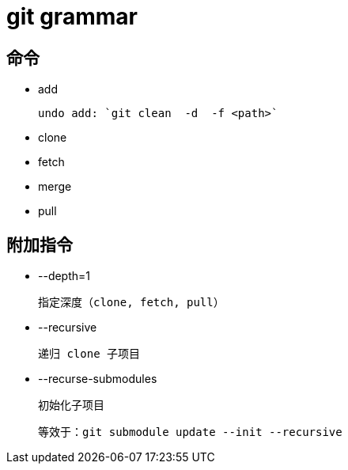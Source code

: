 
= git grammar

== 命令

- add

    undo add: `git clean  -d  -f <path>`

- clone

- fetch

- merge

- pull

== 附加指令

- --depth=1

    指定深度（clone, fetch, pull）

- --recursive

        递归 clone 子项目

- --recurse-submodules

    初始化子项目

    等效于：git submodule update --init --recursive
